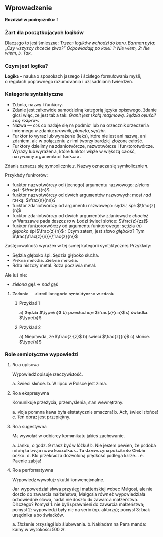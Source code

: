 ** Wprowadzenie
*Rozdział w podręczniku:* 1

*** Żart dla początkujących logików
Dlaczego to jest śmieszne: /Trzech logików wchodzi do baru. Barman pyta: „Czy wszyscy chcecie piwo?” Odpowiadają po kolei: 1: Nie wiem, 2: Nie wiem, 3. Tak./

*** Czym jest logika?
*Logika* – nauka o sposobach jasnego i ścisłego formułowania myśli, o regułach poprawnego rozumowania i uzasadniania twierdzeń.

*** Kategorie syntaktyczne
- Zdania, nazwy i funktory.
- Zdanie jest całkowicie samodzielną kategorią języka opisowego. Zdanie głosi więc, że jest tak a tak: /Granit jest skałą magmową. Sędzia opuścił salę rozpraw./
- Nazwa — coś co nadaje się na podmiot lub na orzecznik orzeczenia imiennego w zdaniu: /prawnik, planeta, sędzia/.
- Funktor to wyraz lub wyrażenie (leks), które nie jest ani nazwą, ani zdaniem, ale w połączeniu z nimi tworzy bardziej złożoną całość.
- Funktory dzielimy na zdaniotwórcze, nazwotwórcze i funktorotwórcze. Wyrazy lub wyrażenia, które funktor wiąże w większą całość, nazywamy argumentami funktora.

Zdania oznacza się symbolicznie /z/. Nazwy oznacza się symbolicznie /n/.

Przykłady funktorów:

- funktor nazwotwórczy od (jednego) argumentu nazwowego: /zielona/ gęś: \(\frac{n}{n}\)
- funktor nazwotwórczy od dwóch argumentów nazwowych: most /nad/ rzeką: \(\frac{n}{nn}\)
- funktor zdaniotwórczy od argumentu nazwowego: sędzia /śpi/: \(\frac{z}{n}\)
- funktor zdaniotwórczy od dwóch argumentów zdaniowych: /chociaż/ w Warszawie pada deszcz /to/ w Łodzi świeci słońce: \(\frac{z}{zz}\)
- funktor funktorotwórczy od argumentu funktorowego: sędzia (/n/) /głęboko/ śpi \(\frac{z}{n}\) : Czym zatem, jest słowo /głęboko/? Tym: \(\frac{\frac{z}{n}}{\frac{z}{n}}\)

Zastępowalność wyrażeń w tej samej kategorii syntaktycznej. Przykłady:
- Sędzia głęboko śpi. Sędzia głęboko słucha.
- Piękna melodia. Zielona melodia.
- Rdza niszczy metal. Rdza podziwia metal.

Ale już nie:
- /zielona/ gęś \rarr  /nad/ gęś

**** Zadanie — określ kategorie syntaktyczne w zdaniu
***** Przykład 1
a) Sędzia \(\type{n}\)
b) przesłuchuje \(\frac{z}{nn}\)
c) świadka. \(\type{n}\)

***** Przykład 2
a) Nieprawda, że \(\frac{z}{z}\)
b) świeci \(\frac{z}{n}\)
c) słońce. \(\type{n}\)

*** Role semiotyczne wypowiedzi
**** Rola opisowa
Wypowiedź opisuje rzeczywistość.

a. Świeci słońce.
b. W lipcu w Polsce jest zima.

**** Rola ekspresywna
Komunikuje przeżycia, przemyślenia, stan wewnętrzny.

a. Moja poranna kawa była ekstatycznie smaczna!
b. Ach, świeci słońce!
c. Ten obraz jest przepiękny.

**** Rola sugestywna
Ma wywołać w odbiorcy komunikatu jakieś zachowanie.

a. Janku, o godz. 9 masz być w łóżku!
b. Nie jestem pewien, że podoba mi się ta twoja nowa koszulka.
c. Ta dziewczyna puściła do Ciebie oczko.
d. Kto przekracza dozwoloną prędkość podlega karze…
e. Palenie zabija!

**** Rola performatywna
Wypowiedź wywołuje skutki konwencjonalne.

Jan wypowiedział słowa przysięgi małżeńskiej wobec Małgosi, ale nie doszło do zawarcia małżeństwa; Małgosia również wypowiedziała odpowiednie słowa, nadal nie doszło do zawarcia małżeństwa. Dlaczego? Pomysł 1: nie byli uprawnieni do zawarcia małżeństwa; pomysł 2: wypowiedzi były nie na serio (np. aktorzy); pomysł 3: brak urzędnika albo świadków.

a. Złożenie przysięgi lub ślubowania.
b. Nakładam na Pana mandat karny w wysokości 500 zł.
